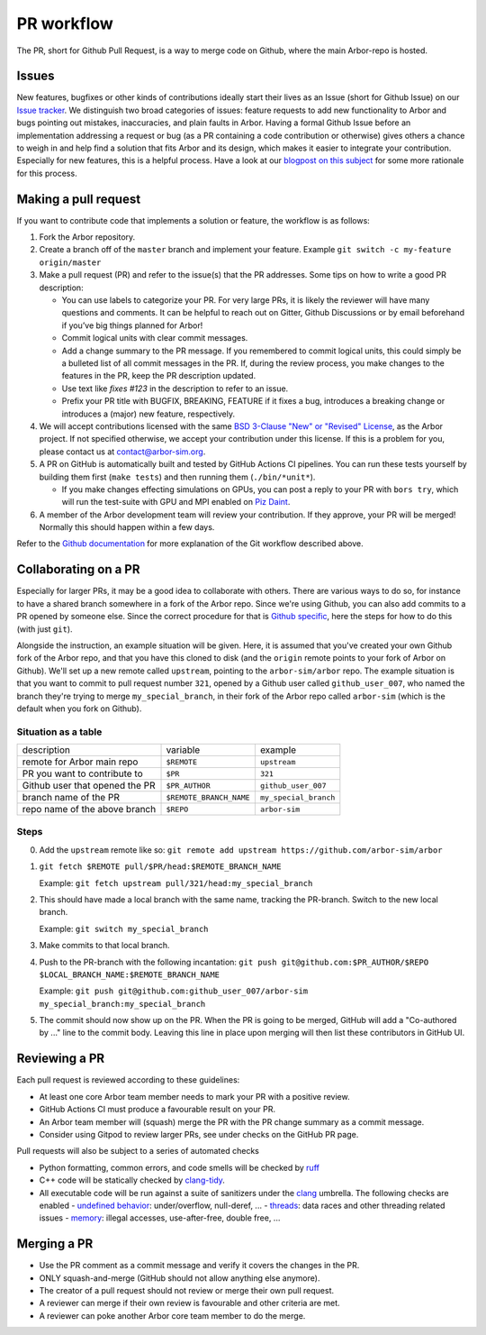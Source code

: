 .. _contribpr:

PR workflow
===========

The PR, short for Github Pull Request, is a way to merge code on Github, where the main Arbor-repo is hosted.

.. _contribpr-issue:

Issues
------

New features, bugfixes or other kinds of contributions ideally start their lives as an Issue (short for Github Issue)
on our `Issue tracker <https://github.com/arbor-sim/arbor/issues>`_. We distinguish two broad categories of
issues: feature requests to add new functionality to Arbor and bugs pointing out mistakes, inaccuracies,
and plain faults in Arbor. Having a formal Github Issue before an implementation addressing a request or bug
(as a PR containing a code contribution or otherwise) gives others a chance to weigh in and help
find a solution that fits Arbor and its design, which makes it easier to integrate your contribution.
Especially for new features, this is a helpful process. Have a look at our
`blogpost on this subject <https://arbor-sim.org/how-to-file-an-issue/>`_ for some more rationale for
this process.

.. _contribpr-make:

Making a pull request
---------------------

If you want to contribute code that implements a solution or feature,
the workflow is as follows:

1. Fork the Arbor repository.
2. Create a branch off of the ``master`` branch and implement your feature. Example ``git switch -c my-feature origin/master``
3. Make a pull request (PR) and refer to the issue(s) that the PR
   addresses. Some tips on how to write a good PR description:

   - You can use labels to categorize your PR. For very large PRs, it
     is likely the reviewer will have many questions and comments. It
     can be helpful to reach out on Gitter, Github Discussions or by email
     beforehand if you’ve big things planned for Arbor!
   - Commit logical units with clear commit messages.
   - Add a change summary to the PR message. If you remembered to commit
     logical units, this could simply be a bulleted list of all commit
     messages in the PR. If, during the review process, you make changes
     to the features in the PR, keep the PR description updated.
   - Use text like `fixes #123` in the description to refer to an issue.
   - Prefix your PR title with BUGFIX, BREAKING, FEATURE if it fixes a bug, introduces
     a breaking change or introduces a (major) new feature, respectively.

4. We will accept contributions licensed with the same
   `BSD 3-Clause "New" or "Revised" License <https://github.com/arbor-sim/arbor/blob/master/LICENSE>`_,
   as the Arbor project.
   If not specified otherwise, we accept your contribution under this license.
   If this is a problem for you, please contact us at
   `contact@arbor-sim.org <mailto:contact@arbor-sim.org>`__.
5. A PR on GitHub is automatically built and tested by GitHub Actions CI pipelines.
   You can run these tests yourself by building them first
   (``make tests``) and then running them (``./bin/*unit*``).

   -  If you make changes effecting simulations on GPUs, you can post a reply to
      your PR with ``bors try``, which will run the test-suite with GPU and MPI
      enabled on `Piz Daint <https://www.cscs.ch/computers/piz-daint/>`_.
6. A member of the Arbor development team will review your contribution.
   If they approve, your PR will be merged! Normally this should happen
   within a few days.

Refer to the `Github
documentation <https://docs.github.com/en/free-pro-team@latest/github/collaborating-with-issues-and-pull-requests/creating-a-pull-request>`__
for more explanation of the Git workflow described above.

.. _contribpr-collab:

Collaborating on a PR
---------------------

Especially for larger PRs, it may be a good idea to collaborate with others. There are various ways to do so,
for instance to have a shared branch somewhere in a fork of the Arbor repo. Since we're using Github, you can
also add commits to a PR opened by someone else. Since the correct procedure for that is 
`Github specific <https://docs.github.com/en/github/collaborating-with-pull-requests/working-with-forks/allowing-changes-to-a-pull-request-branch-created-from-a-fork>`_,
here the steps for how to do this (with just ``git``).

Alongside the instruction, an example situation will be given. Here, it is assumed that you've created your own
Github fork of the Arbor repo, and that you have this cloned to disk (and the ``origin`` remote points to your
fork of Arbor on Github). We'll set up a new remote called ``upstream``, pointing to the ``arbor-sim/arbor`` repo.
The example situation is that you want to commit to pull request number ``321``, opened by a 
Github user called ``github_user_007``, who named the branch they're trying to merge ``my_special_branch``,
in their fork of the Arbor repo called ``arbor-sim`` (which is the default when you fork on Github).

Situation as a table
~~~~~~~~~~~~~~~~~~~~

=============================== ========================= ======================
description                     variable                  example
remote for Arbor main repo      ``$REMOTE``               ``upstream``
PR you want to contribute to    ``$PR``                   ``321``
Github user that opened the PR  ``$PR_AUTHOR``            ``github_user_007``
branch name of the PR           ``$REMOTE_BRANCH_NAME``   ``my_special_branch``
repo name of the above branch   ``$REPO``                 ``arbor-sim``
=============================== ========================= ======================

Steps
~~~~~

0. Add the ``upstream`` remote like so:
   ``git remote add upstream https://github.com/arbor-sim/arbor``
1. ``git fetch $REMOTE pull/$PR/head:$REMOTE_BRANCH_NAME``

   Example: ``git fetch upstream pull/321/head:my_special_branch``
2. This should have made a local branch with the same name, tracking the PR-branch. Switch to the new local branch.

   Example: ``git switch my_special_branch``
3. Make commits to that local branch.
4. Push to the PR-branch with the following incantation:
   ``git push git@github.com:$PR_AUTHOR/$REPO $LOCAL_BRANCH_NAME:$REMOTE_BRANCH_NAME``

   Example: ``git push git@github.com:github_user_007/arbor-sim my_special_branch:my_special_branch``
5. The commit should now show up on the PR. When the PR is going to be merged, GitHub will add a
   "Co-authored by ..." line to the commit body. Leaving this line in place upon merging will then list
   these contributors in GitHub UI.

.. _contribpr-review:

Reviewing a PR
--------------

Each pull request is reviewed according to these guidelines:

-  At least one core Arbor team member needs to mark your PR with a
   positive review.
-  GitHub Actions CI must produce a favourable result on your PR.
-  An Arbor team member will (squash) merge the PR with the PR change
   summary as a commit message.
- Consider using Gitpod to review larger PRs, see under checks on the GitHub PR page.

.. _contribpr-lint:

Pull requests will also be subject to a series of automated checks

- Python formatting, common errors, and code smells will be checked by `ruff <https://docs.astral.sh/ruff/>`__
- C++ code will be statically checked by `clang-tidy <https://clang.llvm.org/extra/clang-tidy/>`__.
- All executable code will be run against a suite of sanitizers under the `clang <https://clang.llvm.org/docs/index.html>`__ umbrella. The following checks are enabled
  - `undefined behavior <https://clang.llvm.org/docs/UndefinedBehaviorSanitizer.html>`__: under/overflow, null-deref, ...
  - `threads <https://clang.llvm.org/docs/ThreadSanitizer.html>`__: data races and other threading related issues
  - `memory <https://clang.llvm.org/docs/AddressSanitizer.html>`__: illegal accesses, use-after-free, double free, ...

.. _contribpr-merge:

Merging a PR
------------

-  Use the PR comment as a commit message and verify it covers the changes in
   the PR.
-  ONLY squash-and-merge (GitHub should not allow anything else
   anymore).
-  The creator of a pull request should not review or merge their own
   pull request.
-  A reviewer can merge if their own review is favourable and other
   criteria are met.
-  A reviewer can poke another Arbor core team member to do the merge.

